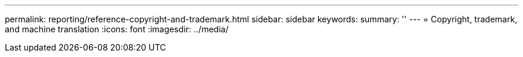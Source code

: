 ---
permalink: reporting/reference-copyright-and-trademark.html
sidebar: sidebar
keywords: 
summary: ''
---
= Copyright, trademark, and machine translation
:icons: font
:imagesdir: ../media/

